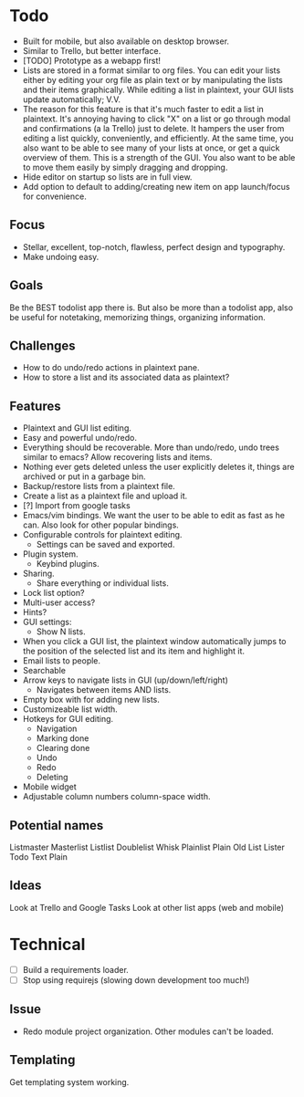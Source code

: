 * Todo
  - Built for mobile, but also available on desktop browser.
  - Similar to Trello, but better interface.
  - [TODO] Prototype as a webapp first!
  - Lists are stored in a format similar to org files. You can edit
    your lists either by editing your org file as plain text or by
    manipulating the lists and their items graphically. While editing
    a list in plaintext, your GUI lists update automatically; V.V.
  - The reason for this feature is that it's much faster to edit a
    list in plaintext. It's annoying having to click "X" on a list or
    go through modal and confirmations (a la Trello) just to
    delete. It hampers the user from editing a list quickly,
    conveniently, and efficiently. At the same time, you also want to
    be able to see many of your lists at once, or get a quick
    overview of them. This is a strength of the GUI. You also want to
    be able to move them easily by simply dragging and dropping.
  - Hide editor on startup so lists are in full view.
  - Add option to default to adding/creating new item on app
    launch/focus for convenience.
** Focus
   - Stellar, excellent, top-notch, flawless, perfect design and typography.
   - Make undoing easy.
** Goals
   Be the BEST todolist app there is. But also be more than a todolist
   app, also be useful for notetaking, memorizing things, organizing
   information.
** Challenges
   - How to do undo/redo actions in plaintext pane.
   - How to store a list and its associated data as plaintext?
** Features
   - Plaintext and GUI list editing.
   - Easy and powerful undo/redo.
   - Everything should be recoverable. More than undo/redo, undo trees
     similar to emacs? Allow recovering lists and items.
   - Nothing ever gets deleted unless the user explicitly deletes it,
     things are archived or put in a garbage bin.
   - Backup/restore lists from a plaintext file.
   - Create a list as a plaintext file and upload it.
   - [?] Import from google tasks
   - Emacs/vim bindings. We want the user to be able to edit as fast
     as he can. Also look for other popular bindings.
   - Configurable controls for plaintext editing.
     + Settings can be saved and exported.
   - Plugin system.
     + Keybind plugins.
   - Sharing.
     + Share everything or individual lists.
   - Lock list option?
   - Multi-user access?
   - Hints?
   - GUI settings:
     + Show N lists.
   - When you click a GUI list, the plaintext window automatically
     jumps to the position of the selected list and its item and
     highlight it.
   - Email lists to people.
   - Searchable
   - Arrow keys to navigate lists in GUI (up/down/left/right)
     + Navigates between items AND lists.
   - Empty box with for adding new lists.
   - Customizeable list width.
   - Hotkeys for GUI editing.
     + Navigation
     + Marking done
     + Clearing done
     + Undo
     + Redo
     + Deleting
   - Mobile widget
   - Adjustable column numbers column-space width.
** Potential names
   Listmaster
   Masterlist
   Listlist
   Doublelist
   Whisk
   Plainlist
   Plain Old List
   Lister
   Todo
   Text
   Plain
** Ideas
   Look at Trello and Google Tasks
   Look at other list apps (web and mobile)

* Technical
  - [ ] Build a requirements loader.
  - [ ] Stop using requirejs (slowing down development too much!)
** Issue
   - Redo module project organization. Other modules can't be loaded.
** Templating
   Get templating system working.
